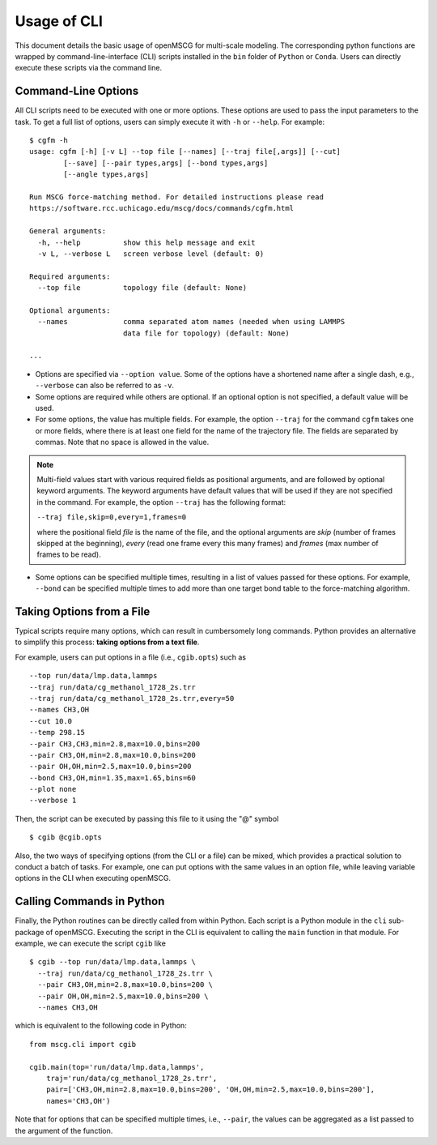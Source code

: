 Usage of CLI
============

This document details the basic usage of openMSCG for multi-scale modeling. The corresponding python functions are wrapped by command-line-interface (CLI) scripts installed in the ``bin`` folder of ``Python`` or ``Conda``. Users can directly execute these scripts via the command line.


Command-Line Options
--------------------

All CLI scripts need to be executed with one or more options. These options are used to pass the input parameters to the task. To get a full list of options, users can simply execute it with ``-h`` or ``--help``. For example::

    $ cgfm -h
    usage: cgfm [-h] [-v L] --top file [--names] [--traj file[,args]] [--cut]
            [--save] [--pair types,args] [--bond types,args]
            [--angle types,args]

    Run MSCG force-matching method. For detailed instructions please read
    https://software.rcc.uchicago.edu/mscg/docs/commands/cgfm.html

    General arguments:
      -h, --help          show this help message and exit
      -v L, --verbose L   screen verbose level (default: 0)

    Required arguments:
      --top file          topology file (default: None)

    Optional arguments:
      --names             comma separated atom names (needed when using LAMMPS
                          data file for topology) (default: None)
    
    ...


* Options are specified via ``--option value``. Some of the options have a shortened name after a single dash, e.g., ``--verbose`` can also be referred to as ``-v``.

* Some options are required while others are optional. If an optional option is not specified, a default value will be used.

* For some options, the value has multiple fields. For example, the option ``--traj`` for the command ``cgfm`` takes one or more fields, where there is at least one field for the name of the trajectory file. The fields are separated by commas. Note that no space is allowed in the value.

.. admonition:: Note
  
  Multi-field values start with various required fields as positional arguments, and are followed by optional keyword arguments. The keyword arguments have default values that will be used if they are not specified in the command. For example, the option ``--traj`` has the following format:
  
  ``--traj file,skip=0,every=1,frames=0``
  
  where the positional field *file* is the name of the file, and the optional arguments are *skip* (number of frames skipped at the beginning), *every* (read one frame every this many frames) and *frames* (max number of frames to be read).
  

* Some options can be specified multiple times, resulting in a list of values passed for these options. For example, ``--bond`` can be specified multiple times to add more than one target bond table to the force-matching algorithm.


Taking Options from a File
--------------------------

Typical scripts require many options, which can result in cumbersomely long commands. Python provides an alternative to simplify this process: **taking options from a text file**.

For example, users can put options in a file (i.e., ``cgib.opts``) such as ::

    --top run/data/lmp.data,lammps
    --traj run/data/cg_methanol_1728_2s.trr
    --traj run/data/cg_methanol_1728_2s.trr,every=50
    --names CH3,OH
    --cut 10.0
    --temp 298.15
    --pair CH3,CH3,min=2.8,max=10.0,bins=200
    --pair CH3,OH,min=2.8,max=10.0,bins=200
    --pair OH,OH,min=2.5,max=10.0,bins=200
    --bond CH3,OH,min=1.35,max=1.65,bins=60
    --plot none
    --verbose 1

Then, the script can be executed by passing this file to it using the "@" symbol ::
    
    $ cgib @cgib.opts

Also, the two ways of specifying options (from the CLI or a file) can be mixed, which provides a practical solution to conduct a batch of tasks. For example, one can put options with the same values in an option file, while leaving variable options in the CLI when executing openMSCG.


Calling Commands in Python
--------------------------

Finally, the Python routines can be directly called from within Python. Each script is a Python module in the ``cli`` sub-package of openMSCG. Executing the script in the CLI is equivalent to calling the ``main`` function in that module. For example, we can execute the script ``cgib`` like ::
    
    $ cgib --top run/data/lmp.data,lammps \
      --traj run/data/cg_methanol_1728_2s.trr \
      --pair CH3,OH,min=2.8,max=10.0,bins=200 \
      --pair OH,OH,min=2.5,max=10.0,bins=200 \
      --names CH3,OH

which is equivalent to the following code in Python::
    
    from mscg.cli import cgib
    
    cgib.main(top='run/data/lmp.data,lammps',
        traj='run/data/cg_methanol_1728_2s.trr',
        pair=['CH3,OH,min=2.8,max=10.0,bins=200', 'OH,OH,min=2.5,max=10.0,bins=200'],
        names='CH3,OH')

Note that for options that can be specified multiple times, i.e., ``--pair``, the values can be aggregated as a list passed to the argument of the function.
